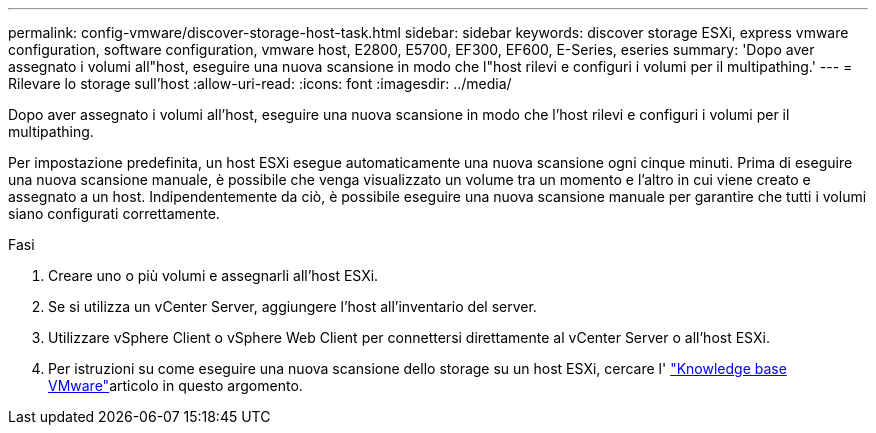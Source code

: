 ---
permalink: config-vmware/discover-storage-host-task.html 
sidebar: sidebar 
keywords: discover storage ESXi, express vmware configuration, software configuration, vmware host, E2800, E5700, EF300, EF600, E-Series, eseries 
summary: 'Dopo aver assegnato i volumi all"host, eseguire una nuova scansione in modo che l"host rilevi e configuri i volumi per il multipathing.' 
---
= Rilevare lo storage sull'host
:allow-uri-read: 
:icons: font
:imagesdir: ../media/


[role="lead"]
Dopo aver assegnato i volumi all'host, eseguire una nuova scansione in modo che l'host rilevi e configuri i volumi per il multipathing.

Per impostazione predefinita, un host ESXi esegue automaticamente una nuova scansione ogni cinque minuti. Prima di eseguire una nuova scansione manuale, è possibile che venga visualizzato un volume tra un momento e l'altro in cui viene creato e assegnato a un host. Indipendentemente da ciò, è possibile eseguire una nuova scansione manuale per garantire che tutti i volumi siano configurati correttamente.

.Fasi
. Creare uno o più volumi e assegnarli all'host ESXi.
. Se si utilizza un vCenter Server, aggiungere l'host all'inventario del server.
. Utilizzare vSphere Client o vSphere Web Client per connettersi direttamente al vCenter Server o all'host ESXi.
. Per istruzioni su come eseguire una nuova scansione dello storage su un host ESXi, cercare l' https://support.broadcom.com/["Knowledge base VMware"^]articolo in questo argomento.

